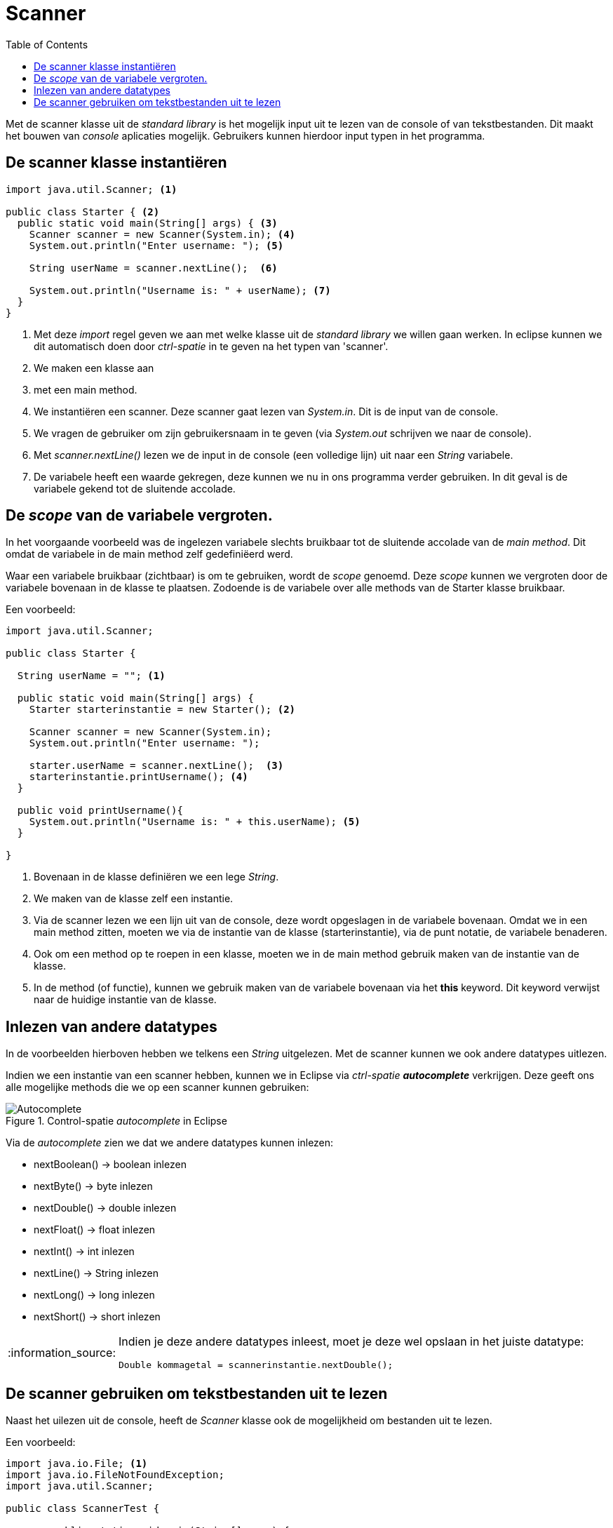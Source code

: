 :lib: pass:quotes[_library_]
:libs: pass:quotes[_libraries_]
:j: Java
:fs: functies
:f: functie
:m: method
:icons: font
:source-highlighter: rouge

//ifdef::env-github[]
:tip-caption: :bulb:
:note-caption: :information_source:
:important-caption: :heavy_exclamation_mark:
:caution-caption: :fire:
:warning-caption: :warning:
//endif::[]

= Scanner
//Author Mark Nuyts
//v0.1
:toc: left
:toclevels: 4

Met de scanner klasse uit de _standard library_ is het mogelijk input uit te lezen van de console of van tekstbestanden.
Dit maakt het bouwen van _console_ aplicaties mogelijk. Gebruikers kunnen hierdoor input typen in het programma.

== De scanner klasse instantiëren

[source,java]
----
import java.util.Scanner; <1>

public class Starter { <2>
  public static void main(String[] args) { <3>
    Scanner scanner = new Scanner(System.in); <4> 
    System.out.println("Enter username: "); <5>

    String userName = scanner.nextLine();  <6>
    
    System.out.println("Username is: " + userName); <7>
  }
}
----
<1> Met deze _import_ regel geven we aan met welke klasse uit de _standard library_ we willen gaan werken. In eclipse kunnen we dit automatisch doen door _ctrl-spatie_ in te geven na het typen van 'scanner'.
<2> We maken een klasse aan
<3> met een main method.
<4> We instantiëren een scanner. Deze scanner gaat lezen van _System.in_. Dit is de input van de console.
<5> We vragen de gebruiker om zijn gebruikersnaam in te geven (via _System.out_ schrijven we naar de console).
<6> Met _scanner.nextLine()_ lezen we de input in de console (een volledige lijn) uit naar een _String_ variabele.
<7> De variabele heeft een waarde gekregen, deze kunnen we nu in ons programma verder gebruiken. In dit geval is de variabele gekend tot de sluitende accolade.

== De _scope_ van de variabele vergroten.

In het voorgaande voorbeeld was de ingelezen variabele slechts bruikbaar tot de sluitende accolade van de _main method_.
Dit omdat de variabele in de main method zelf gedefiniëerd werd.

Waar een variabele bruikbaar (zichtbaar) is om te gebruiken, wordt de _scope_ genoemd.
Deze _scope_ kunnen we vergroten door de variabele bovenaan in de klasse te plaatsen.
Zodoende is de variabele over alle methods van de Starter klasse bruikbaar.

Een voorbeeld:

[source,java]
----
import java.util.Scanner;

public class Starter {

  String userName = ""; <1>

  public static void main(String[] args) {
    Starter starterinstantie = new Starter(); <2>
  
    Scanner scanner = new Scanner(System.in);
    System.out.println("Enter username: ");

    starter.userName = scanner.nextLine();  <3>
    starterinstantie.printUsername(); <4>    
  }
  
  public void printUsername(){
    System.out.println("Username is: " + this.userName); <5>
  }
  
}
----
<1> Bovenaan in de klasse definiëren we een lege _String_.
<2> We maken van de klasse zelf een instantie.
<3> Via de scanner lezen we een lijn uit van de console, deze wordt opgeslagen in de variabele bovenaan. Omdat we in een main method zitten, moeten we via de instantie van de klasse (starterinstantie), via de punt notatie, de variabele benaderen.
<4> Ook om een method op te roepen in een klasse, moeten we in de main method gebruik maken van de instantie van de klasse.
<5> In de method (of functie), kunnen we gebruik maken van de variabele bovenaan via het *this* keyword. Dit keyword verwijst naar de huidige instantie van de klasse.

== Inlezen van andere datatypes

In de voorbeelden hierboven hebben we telkens een _String_ uitgelezen.
Met de scanner kunnen we ook andere datatypes uitlezen.

Indien we een instantie van een scanner hebben, kunnen we in Eclipse via _ctrl-spatie_ _**autocomplete**_ verkrijgen.
Deze geeft ons alle mogelijke methods die we op een scanner kunnen gebruiken:

.Control-spatie _autocomplete_ in Eclipse
image::scannereclipse.png[Autocomplete]

Via de _autocomplete_ zien we dat we andere datatypes kunnen inlezen:

* nextBoolean() ->	boolean inlezen
* nextByte() ->	byte inlezen
* nextDouble() ->	double inlezen
* nextFloat() ->	float inlezen
* nextInt() ->	int inlezen
* nextLine() ->	String inlezen
* nextLong() ->	long inlezen
* nextShort() ->	short inlezen

[NOTE]
====
Indien je deze andere datatypes inleest, moet je deze wel opslaan in het juiste datatype:
[source,java]
----
Double kommagetal = scannerinstantie.nextDouble();
----
====

== De scanner gebruiken om tekstbestanden uit te lezen

Naast het uilezen uit de console, heeft de _Scanner_ klasse ook de mogelijkheid om bestanden uit te lezen.

Een voorbeeld:
[source,java]
----
import java.io.File; <1>
import java.io.FileNotFoundException;
import java.util.Scanner;

public class ScannerTest {
	
	public static void main(String[] args) {
		File mijnfile = new File("C:\temp\test.txt"); <2>
		Scanner scannerinstantie;
		try { <3>
			scannerinstantie = new Scanner(mijnfile); <4>
			while (scannerinstantie.hasNext()) {  <5>
				System.out.println(scannerinstantie.next()); <6>
			}
		} catch (FileNotFoundException e) { <7>
			e.printStackTrace();
		}
	}
}
----
<1> We werken met een _File_ klasse uit de _standard library_
<2> Een instantie van een _File_ klasse.
<3> Er kunnen zich _errors_ voordoen: de file wordt niet gevonden (file bestaat niet), de file is corrupt,.. in {j} wordt je verplicht hiermee rekening te houden door deze uitzonderingen (_exceptions_) op te vangen. Dit komt later in de cursus verder aan bod.
<4> We laten de scanner de file uitlezen in plaats van uit _System.in_.
<5> We vragen aan de scanner of er een regel in de _file_ staat die nog niet is uitgelezen. Dit geeft ons een boolean terug, deze kunnen we in een while lus gebruiken.
<6> In elke herhaling van de while lus printen we een regel uit naar de console. Via _next()_ halen we uit de file telkens de volgende regel.



